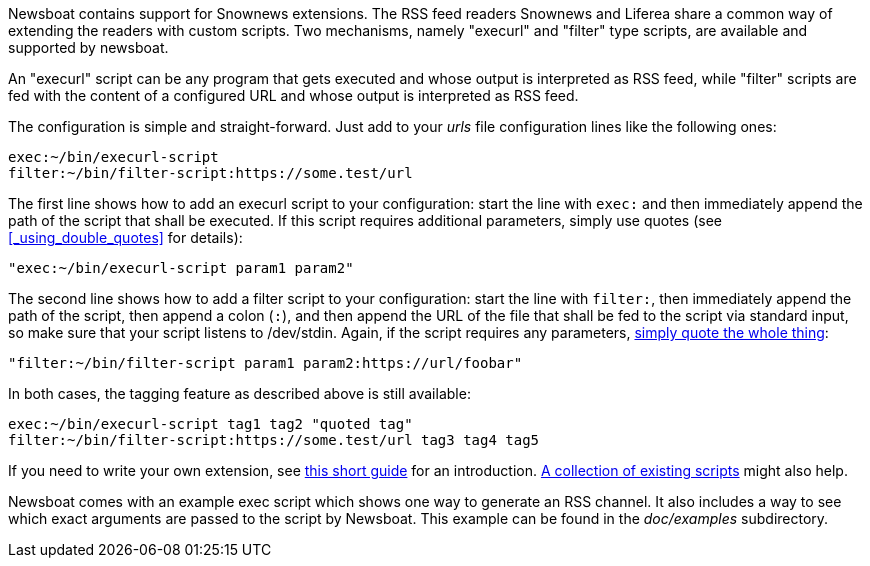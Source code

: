 Newsboat contains support for Snownews extensions. The
RSS feed readers Snownews and Liferea share a common way of extending the
readers with custom scripts. Two mechanisms, namely "execurl" and "filter" type
scripts, are available and supported by newsboat.

An "execurl" script can be any program that gets executed and whose output is
interpreted as RSS feed, while "filter" scripts are fed with the content of a
configured URL and whose output is interpreted as RSS feed.

The configuration is simple and straight-forward. Just add to your _urls_ file
configuration lines like the following ones:

	exec:~/bin/execurl-script
	filter:~/bin/filter-script:https://some.test/url

The first line shows how to add an execurl script to your configuration: start
the line with `exec:` and then immediately append the path of the script that
shall be executed.  If this script requires additional parameters, simply use
quotes (see <<_using_double_quotes>> for details):

	"exec:~/bin/execurl-script param1 param2"

The second line shows how to add a filter script to your configuration: start
the line with `filter:`, then immediately append the path of the script, then
append a colon (`:`), and then append the URL of the file that shall be fed to
the script via standard input, so make sure that your script listens to 
/dev/stdin. Again, if the script requires any parameters,
<<_using_double_quotes,simply quote the whole thing>>:

	"filter:~/bin/filter-script param1 param2:https://url/foobar"

In both cases, the tagging feature as described above is still available:

	exec:~/bin/execurl-script tag1 tag2 "quoted tag"
	filter:~/bin/filter-script:https://some.test/url tag3 tag4 tag5

If you need to write your own extension, see
https://web.archive.org/web/20090724045314/http://kiza.kcore.de/software/snownews/snowscripts/writing[this
short guide] for an introduction.
https://github.com/kouya/snownews/tree/master/contrib[A collection
of existing scripts] might also help.

Newsboat comes with an example exec script which shows one way to generate an
RSS channel. It also includes a way to see which exact arguments are passed to
the script by Newsboat. This example can be found in the _doc/examples_
subdirectory.

